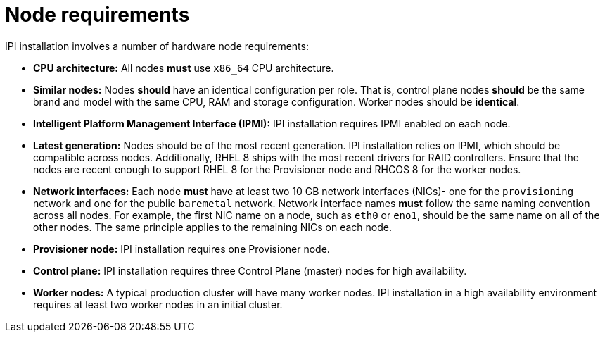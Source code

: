 // Module included in the following assemblies:
//
// * installing/installing_bare_metal_ipi/ipi-install-prerequisites.adoc

[id='node-requirements_{context}']
= Node requirements

IPI installation involves a number of hardware node requirements:

- **CPU architecture:** All nodes *must* use `x86_64` CPU architecture.

- **Similar nodes:** Nodes *should* have an identical configuration per role. That is, control plane nodes *should* be the same brand and model with the same CPU, RAM and storage configuration. Worker nodes should be *identical*.

//<IS CPU PINNING/NUMA AN ISSUE???>

- **Intelligent Platform Management Interface (IPMI):** IPI installation requires IPMI enabled on each node.

- **Latest generation:** Nodes should be of the most recent generation. IPI installation relies on IPMI, which should be compatible across nodes. Additionally, RHEL 8 ships with the most recent drivers for RAID controllers. Ensure that the nodes are recent enough to support RHEL 8 for the Provisioner node and RHCOS 8 for the worker nodes.

- **Network interfaces:** Each node *must* have at least two 10 GB network interfaces (NICs)- one for the `provisioning` network and one for the public `baremetal` network. Network interface names *must* follow the same naming convention across all nodes. For example, the first NIC name on a node, such as `eth0` or `eno1`, should be the same name on all of the other nodes.
The same principle applies to the remaining NICs on each node.

- **Provisioner node:** IPI installation requires one Provisioner node.

- **Control plane:** IPI installation requires three Control Plane (master) nodes for high availability.

- **Worker nodes:** A typical production cluster will have many worker nodes. IPI installation in a high availability environment requires at least two worker nodes in an initial cluster.
